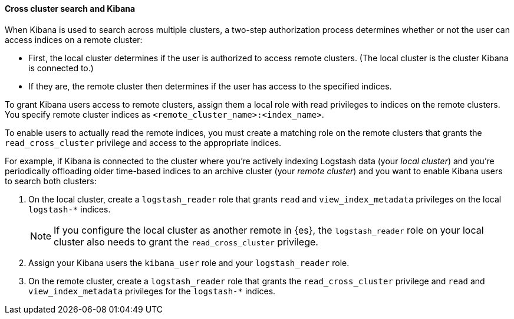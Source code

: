 [[cross-cluster-kibana]]
==== Cross cluster search and Kibana

When Kibana is used to search across multiple clusters, a two-step authorization
process determines whether or not the user can access indices on a remote
cluster:

* First, the local cluster determines if the user is authorized to access remote
clusters. (The local cluster is the cluster Kibana is connected to.)
* If they are, the remote cluster then determines if the user has access
to the specified indices.

To grant Kibana users access to remote clusters, assign them a local role
with read privileges to indices on the remote clusters. You specify remote
cluster indices as `<remote_cluster_name>:<index_name>`.

To enable users to actually read the remote indices, you must create a matching
role on the remote clusters that grants the `read_cross_cluster` privilege
and access to the appropriate indices.

For example, if Kibana is connected to the cluster where you're actively
indexing Logstash data (your _local cluster_) and you're periodically
offloading older time-based indices to an archive cluster
(your _remote cluster_) and you want to enable Kibana users to search both
clusters:

. On the local cluster, create a `logstash_reader` role that grants
`read` and `view_index_metadata` privileges on the local `logstash-*` indices.
+
NOTE: If you configure the local cluster as another remote in {es}, the
`logstash_reader` role on your local cluster also needs to grant the
`read_cross_cluster` privilege.

. Assign your Kibana users the `kibana_user` role and your `logstash_reader`
role.

. On the remote cluster, create a `logstash_reader` role that grants the
`read_cross_cluster` privilege and `read` and `view_index_metadata` privileges
for the `logstash-*` indices.
